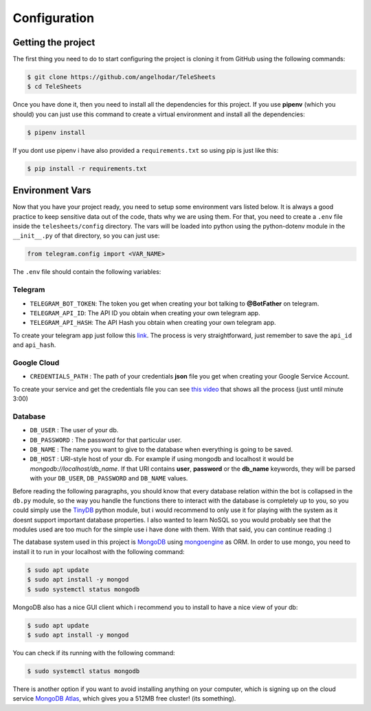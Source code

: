 Configuration
=============

Getting the project
-------------------

The first thing you need to do to start configuring the project is cloning it from GitHub using
the following commands:

.. code-block:: bash

    $ git clone https://github.com/angelhodar/TeleSheets
    $ cd TeleSheets

Once you have done it, then you need to install all the dependencies for this project. If you use **pipenv** (which you should)
you can just use this command to create a virtual environment and install all the dependencies:

.. code-block:: bash

    $ pipenv install

If you dont use pipenv i have also provided a ``requirements.txt`` so using pip is just like this:

.. code-block:: bash

    $ pip install -r requirements.txt

Environment Vars
----------------

Now that you have your project ready, you need to setup some environment vars listed below.
It is always a good practice to keep sensitive data out of the code, thats why we are using them.
For that, you need to create a ``.env`` file inside the ``telesheets/config`` directory. The vars will
be loaded into python using the python-dotenv module in the ``__init__.py`` of that directory, so you can
just use:

.. code-block:: python

    from telegram.config import <VAR_NAME>

The ``.env`` file should contain the following variables:

Telegram
""""""""

* ``TELEGRAM_BOT_TOKEN``: The token you get when creating your bot talking to **@BotFather** on telegram.
* ``TELEGRAM_API_ID``: The API ID you obtain when creating your own telegram app.
* ``TELEGRAM_API_HASH``: The API Hash you obtain when creating your own telegram app.

To create your telegram app just follow this `link <https://my.telegram.org/>`_. The process is very straightforward, just
remember to save the ``api_id`` and ``api_hash``.

Google Cloud
""""""""""""

* ``CREDENTIALS_PATH`` : The path of your credentials **json** file you get when creating your Google Service Account.

To create your service and get the credentials file you can see `this video <https://www.youtube.com/watch?v=cnPlKLEGR7E/>`_
that shows all the process (just until minute 3:00) 

Database
""""""""

* ``DB_USER`` : The user of your db.
* ``DB_PASSWORD`` : The password for that particular user.
* ``DB_NAME`` : The name you want to give to the database when everything is going to be saved.
* ``DB_HOST`` : URI-style host of your db. For example if using mongodb and localhost
  it would be *mongodb://localhost/db_name*. If that URI contains **user**, **password** or the **db_name** keywords,
  they will be parsed with your ``DB_USER``, ``DB_PASSWORD`` and ``DB_NAME`` values.

Before reading the following paragraphs, you should know that every database relation within the bot is collapsed in the ``db.py``
module, so the way you handle the functions there to interact with the database is completely up to you, so you could simply use the
`TinyDB <https://tinydb.readthedocs.io/en/latest/intro.html>`_ python module, but i would recommend to only use it for playing with the
system as it doesnt support important database properties. I also wanted to learn NoSQL so you would probably see that the modules used
are too much for the simple use i have done with them. With that said, you can continue reading :)

The database system used in this project is `MongoDB <https://www.mongodb.com/es>`_ using `mongoengine <http://mongoengine.org/>`_ as ORM.
In order to use mongo, you need to install it to run in your localhost with the following command:

.. code-block:: bash

    $ sudo apt update
    $ sudo apt install -y mongod
    $ sudo systemctl status mongodb

MongoDB also has a nice GUI client which i recommend you to install to have a nice view of your db:

.. code-block:: bash

    $ sudo apt update
    $ sudo apt install -y mongod

You can check if its running with the following command:

.. code-block:: bash

    $ sudo systemctl status mongodb

There is another option if you want to avoid installing anything on your computer, which is signing up on the cloud service
`MongoDB Atlas <https://www.mongodb.com/cloud/atlas>`_, which gives you a 512MB free cluster! (its something).

